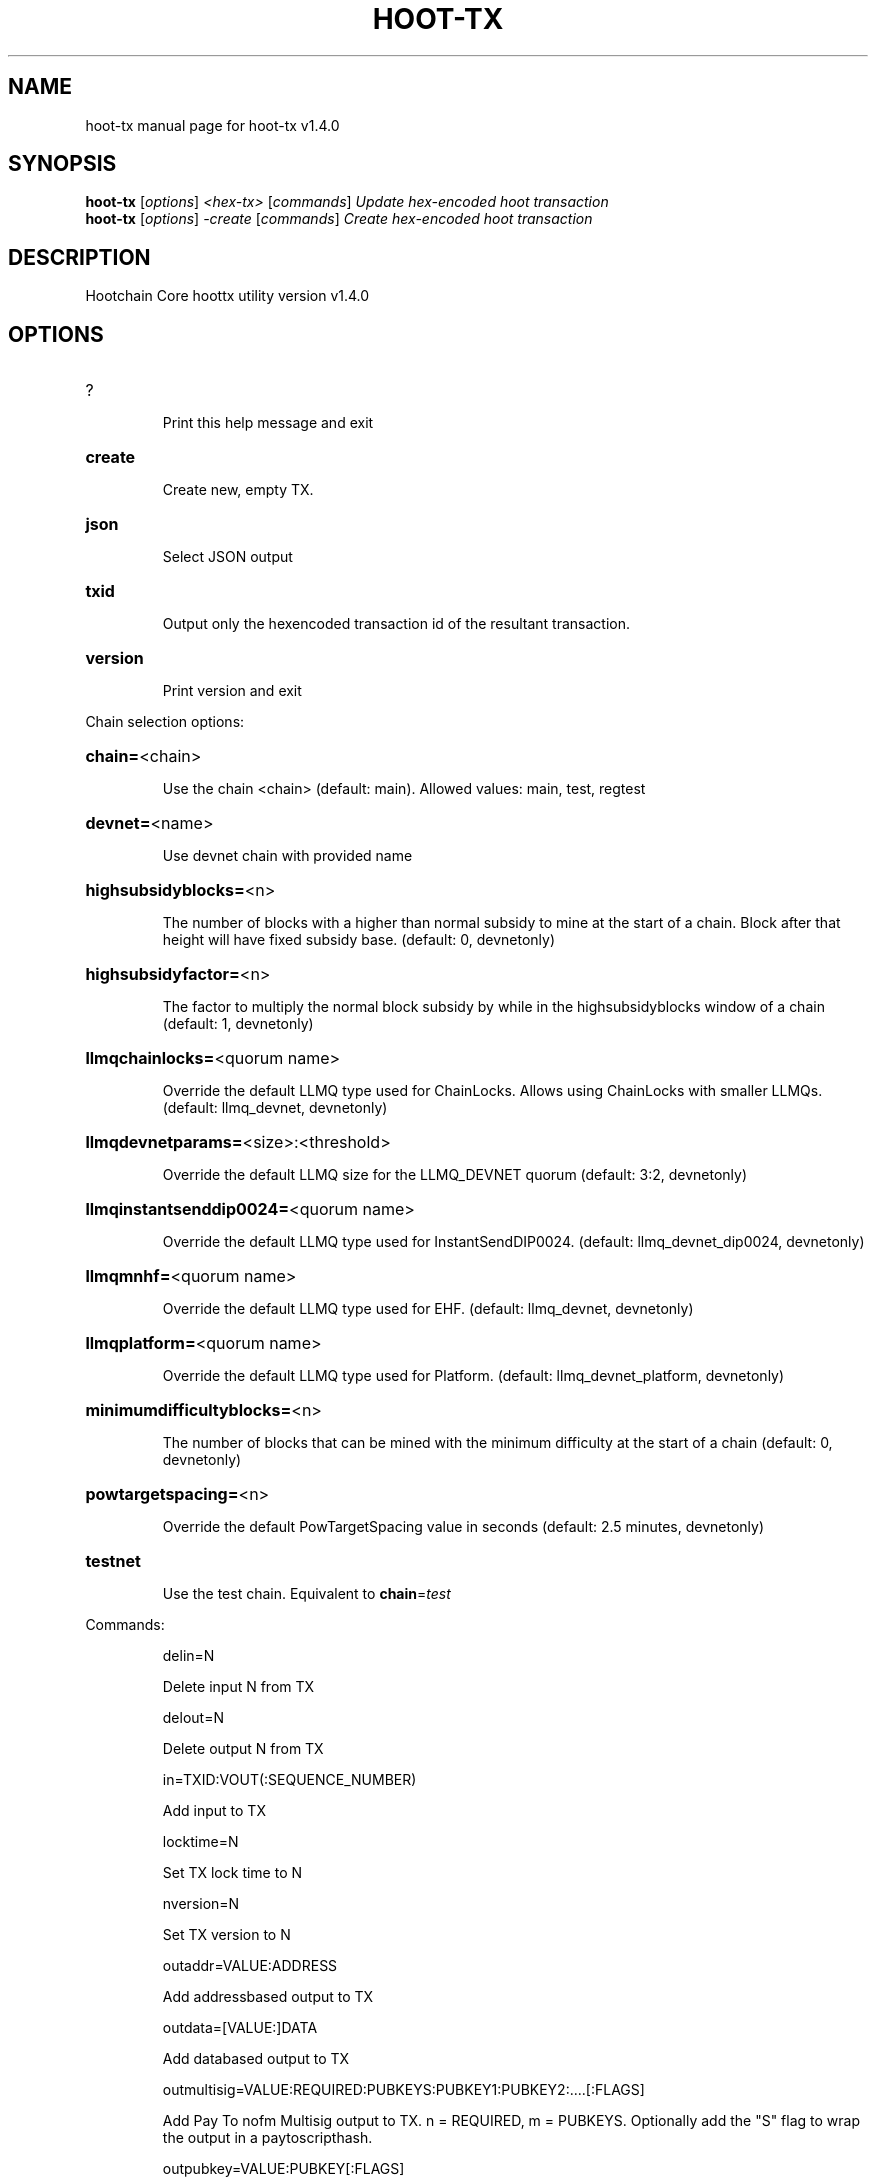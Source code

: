 .\" DO NOT MODIFY THIS FILE!  It was generated by help2man 1.47.13.
.TH HOOT-TX "1" "February 2025" "hoot-tx v1.4.0" "User Commands"
.SH NAME
hoot-tx  manual page for hoot-tx v1.4.0
.SH SYNOPSIS
.B hoot-tx
[\fI\,options\/\fR] \fI\,<hex-tx> \/\fR[\fI\,commands\/\fR]  \fI\,Update hex-encoded hoot transaction\/\fR
.br
.B hoot-tx
[\fI\,options\/\fR] \fI\,-create \/\fR[\fI\,commands\/\fR]   \fI\,Create hex-encoded hoot transaction\/\fR
.SH DESCRIPTION
Hootchain Core hoottx utility version v1.4.0
.SH OPTIONS
.HP
?
.IP
Print this help message and exit
.HP
\fBcreate\fR
.IP
Create new, empty TX.
.HP
\fBjson\fR
.IP
Select JSON output
.HP
\fBtxid\fR
.IP
Output only the hexencoded transaction id of the resultant transaction.
.HP
\fBversion\fR
.IP
Print version and exit
.PP
Chain selection options:
.HP
\fBchain=\fR<chain>
.IP
Use the chain <chain> (default: main). Allowed values: main, test,
regtest
.HP
\fBdevnet=\fR<name>
.IP
Use devnet chain with provided name
.HP
\fBhighsubsidyblocks=\fR<n>
.IP
The number of blocks with a higher than normal subsidy to mine at the
start of a chain. Block after that height will have fixed subsidy
base. (default: 0, devnetonly)
.HP
\fBhighsubsidyfactor=\fR<n>
.IP
The factor to multiply the normal block subsidy by while in the
highsubsidyblocks window of a chain (default: 1, devnetonly)
.HP
\fBllmqchainlocks=\fR<quorum name>
.IP
Override the default LLMQ type used for ChainLocks. Allows using
ChainLocks with smaller LLMQs. (default: llmq_devnet,
devnetonly)
.HP
\fBllmqdevnetparams=\fR<size>:<threshold>
.IP
Override the default LLMQ size for the LLMQ_DEVNET quorum (default: 3:2,
devnetonly)
.HP
\fBllmqinstantsenddip0024=\fR<quorum name>
.IP
Override the default LLMQ type used for InstantSendDIP0024. (default:
llmq_devnet_dip0024, devnetonly)
.HP
\fBllmqmnhf=\fR<quorum name>
.IP
Override the default LLMQ type used for EHF. (default: llmq_devnet,
devnetonly)
.HP
\fBllmqplatform=\fR<quorum name>
.IP
Override the default LLMQ type used for Platform. (default:
llmq_devnet_platform, devnetonly)
.HP
\fBminimumdifficultyblocks=\fR<n>
.IP
The number of blocks that can be mined with the minimum difficulty at
the start of a chain (default: 0, devnetonly)
.HP
\fBpowtargetspacing=\fR<n>
.IP
Override the default PowTargetSpacing value in seconds (default: 2.5
minutes, devnetonly)
.HP
\fBtestnet\fR
.IP
Use the test chain. Equivalent to \fBchain\fR=\fI\,test\/\fR
.PP
Commands:
.IP
delin=N
.IP
Delete input N from TX
.IP
delout=N
.IP
Delete output N from TX
.IP
in=TXID:VOUT(:SEQUENCE_NUMBER)
.IP
Add input to TX
.IP
locktime=N
.IP
Set TX lock time to N
.IP
nversion=N
.IP
Set TX version to N
.IP
outaddr=VALUE:ADDRESS
.IP
Add addressbased output to TX
.IP
outdata=[VALUE:]DATA
.IP
Add databased output to TX
.IP
outmultisig=VALUE:REQUIRED:PUBKEYS:PUBKEY1:PUBKEY2:....[:FLAGS]
.IP
Add Pay To nofm Multisig output to TX. n = REQUIRED, m = PUBKEYS.
Optionally add the "S" flag to wrap the output in a
paytoscripthash.
.IP
outpubkey=VALUE:PUBKEY[:FLAGS]
.IP
Add paytopubkey output to TX. Optionally add the "S" flag to wrap the
output in a paytoscripthash.
.IP
outscript=VALUE:SCRIPT[:FLAGS]
.IP
Add raw script output to TX. Optionally add the "S" flag to wrap the
output in a paytoscripthash.
.IP
sign=SIGHASHFLAGS
.IP
Add zero or more signatures to transaction. This command requires JSON
registers:prevtxs=JSON object, privatekeys=JSON object. See
signrawtransactionwithkey docs for format of sighash flags, JSON
objects.
.PP
Register Commands:
.IP
load=NAME:FILENAME
.IP
Load JSON file FILENAME into register NAME
.IP
set=NAME:JSONSTRING
.IP
Set register NAME to given JSONSTRING
